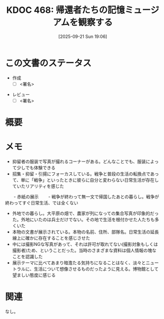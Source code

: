 :properties:
:ID: 20250921T190642
:end:
#+title:      KDOC 468: 帰還者たちの記憶ミュージアムを観察する
#+date:       [2025-09-21 Sun 19:06]
#+filetags:   :draft:essay:
#+identifier: 20250921T190642

#+begin_comment
(kd/denote-kdoc-rename)
(kd/denote-format)

====ポリシー。
1ファイル1アイデア。
1ファイルで内容を完結させる。
常にほかのエントリとリンクする。
自分の言葉を使う。
参考文献を残しておく。
文献メモの場合は、感想と混ぜないこと。1つのアイデアに反する
ツェッテルカステンの議論に寄与するか。それで本を書けと言われて書けるか
頭のなかやツェッテルカステンにある問いとどのようにかかわっているか
エントリ間の接続を発見したら、接続エントリを追加する。カード間にあるリンクの関係を説明するカード。
アイデアがまとまったらアウトラインエントリを作成する。リンクをまとめたエントリ。
エントリを削除しない。古いカードのどこが悪いかを説明する新しいカードへのリンクを追加する。
恐れずにカードを追加する。無意味の可能性があっても追加しておくことが重要。
個人の感想・意思表明ではない。事実や書籍情報に基づいている

====永久保存メモのルール。
自分の言葉で書く。
後から読み返して理解できる。
他のメモと関連付ける。
ひとつのメモにひとつのことだけを書く。
メモの内容は1枚で完結させる。
論文の中に組み込み、公表できるレベルである。

====水準を満たす価値があるか。
その情報がどういった文脈で使えるか。
どの程度重要な情報か。
そのページのどこが本当に必要な部分なのか。
公表できるレベルの洞察を得られるか

====フロー。
1. 「走り書きメモ」「文献メモ」を書く
2. 1日1回既存のメモを見て、自分自身の研究、思考、興味にどのように関係してくるかを見る
3. 追加すべきものだけ追加する

#+end_comment

* この文書のステータス
- 作成
  - [ ] <署名>
# (progn (kill-line -1) (insert (format "  - [X] %s 貴島" (format-time-string "%Y-%m-%d"))))
- レビュー
  - [ ] <署名>
# (progn (kill-line -1) (insert (format "  - [X] %s 貴島" (format-time-string "%Y-%m-%d"))))

# チェックリスト ================
# 関連をつけた。
# タイトルがフォーマット通りにつけられている。
# 内容をブラウザに表示して読んだ(作成とレビューのチェックは同時にしない)。
# 文脈なく読めるのを確認した。
# おばあちゃんに説明できる。
# いらない見出しを削除した。
# タグを適切にした。
# すべてのコメントを削除した。
* 概要
# 本文(見出しも設定する)

* メモ

- 抑留者の服装で写真が撮れるコーナーがある。どんなことでも、服装によって少しでも体験できる
- 招集・抑留・引揚にフォーカスしている。戦争と普段の生活の転換点であって、単に「戦争」といったときに彼らに自分と変わらない日常生活が存在していたリアリティを感じた
　　- 赤紙の展示
　　- 戦争が終わって無一文で帰国したあとの暮らし。戦争が終わってすぐ日常生活、では全くない
- 外地での暮らし。大平原の畑で、農家が列になっての集合写真が印象的だった。外地にいたのは兵士だけでない。その地で生活を根付かせた人たちも多くいた
- 本物の文書が展示されている。本物の名前、住所、部隊名。日常生活の延長線上に確かに存在することを感じさせた
- 中には撮影NGな写真があって、それは許可が取れてない(撮影対象もしくは撮影者)ため、ということだった。当時のさまざまな資料は個人情報の塊なことを認識した
- 展示テーマに比べてあまり暗澹たる気持ちになることはなく、淡々とニュートラルに、生活について想像させるものだったように見える。博物館として望ましい態度に感じる

* 関連
# 関連するエントリ。なぜ関連させたか理由を書く。意味のあるつながりを意識的につくる。
# - この事実は自分のこのアイデアとどう整合するか。
# - この現象はあの理論でどう説明できるか。
# - ふたつのアイデアは互いに矛盾するか、互いを補っているか。
# - いま聞いた内容は以前に聞いたことがなかったか。
# - メモ y についてメモ x はどういう意味か。
# - 対立する
# - 修正する
# - 補足する
# - 付け加えるもの
# - アイデア同士を組み合わせて新しいものを生み出せないか
# - どんな疑問が浮かんだか
なし。

